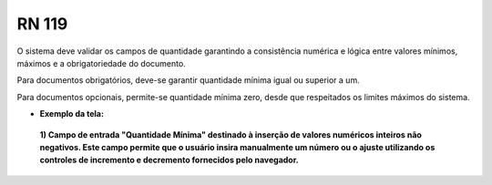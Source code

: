 **RN 119**
==========
O sistema deve validar os campos de quantidade garantindo a consistência numérica e lógica entre valores mínimos, máximos e a obrigatoriedade do documento. 

Para documentos obrigatórios, deve-se garantir quantidade mínima igual ou superior a um. 

Para documentos opcionais, permite-se quantidade mínima zero, desde que respeitados os limites máximos do sistema.


- **Exemplo da tela:**
 **1) Campo de entrada "Quantidade Mínima" destinado à inserção de valores numéricos inteiros não negativos. Este campo permite que o usuário insira manualmente um número ou o ajuste utilizando os controles de incremento e decremento fornecidos pelo navegador.** 
       .. figure:: AdicionarTipoDocumentos3.png



